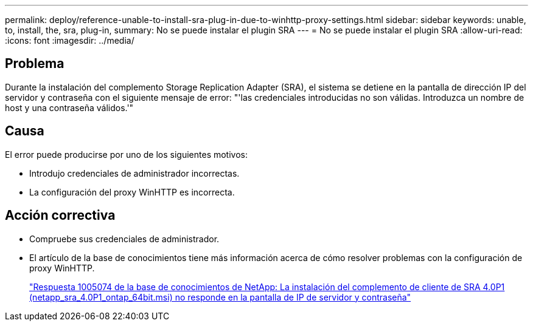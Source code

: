 ---
permalink: deploy/reference-unable-to-install-sra-plug-in-due-to-winhttp-proxy-settings.html 
sidebar: sidebar 
keywords: unable, to, install, the, sra, plug-in, 
summary: No se puede instalar el plugin SRA 
---
= No se puede instalar el plugin SRA
:allow-uri-read: 
:icons: font
:imagesdir: ../media/




== Problema

Durante la instalación del complemento Storage Replication Adapter (SRA), el sistema se detiene en la pantalla de dirección IP del servidor y contraseña con el siguiente mensaje de error: "'las credenciales introducidas no son válidas. Introduzca un nombre de host y una contraseña válidos.'"



== Causa

El error puede producirse por uno de los siguientes motivos:

* Introdujo credenciales de administrador incorrectas.
* La configuración del proxy WinHTTP es incorrecta.




== Acción correctiva

* Compruebe sus credenciales de administrador.
* El artículo de la base de conocimientos tiene más información acerca de cómo resolver problemas con la configuración de proxy WinHTTP.
+
https://kb.netapp.com/app/answers/answer_view/a_id/1005074["Respuesta 1005074 de la base de conocimientos de NetApp: La instalación del complemento de cliente de SRA 4.0P1 (netapp_sra_4.0P1_ontap_64bit.msi) no responde en la pantalla de IP de servidor y contraseña"^]


